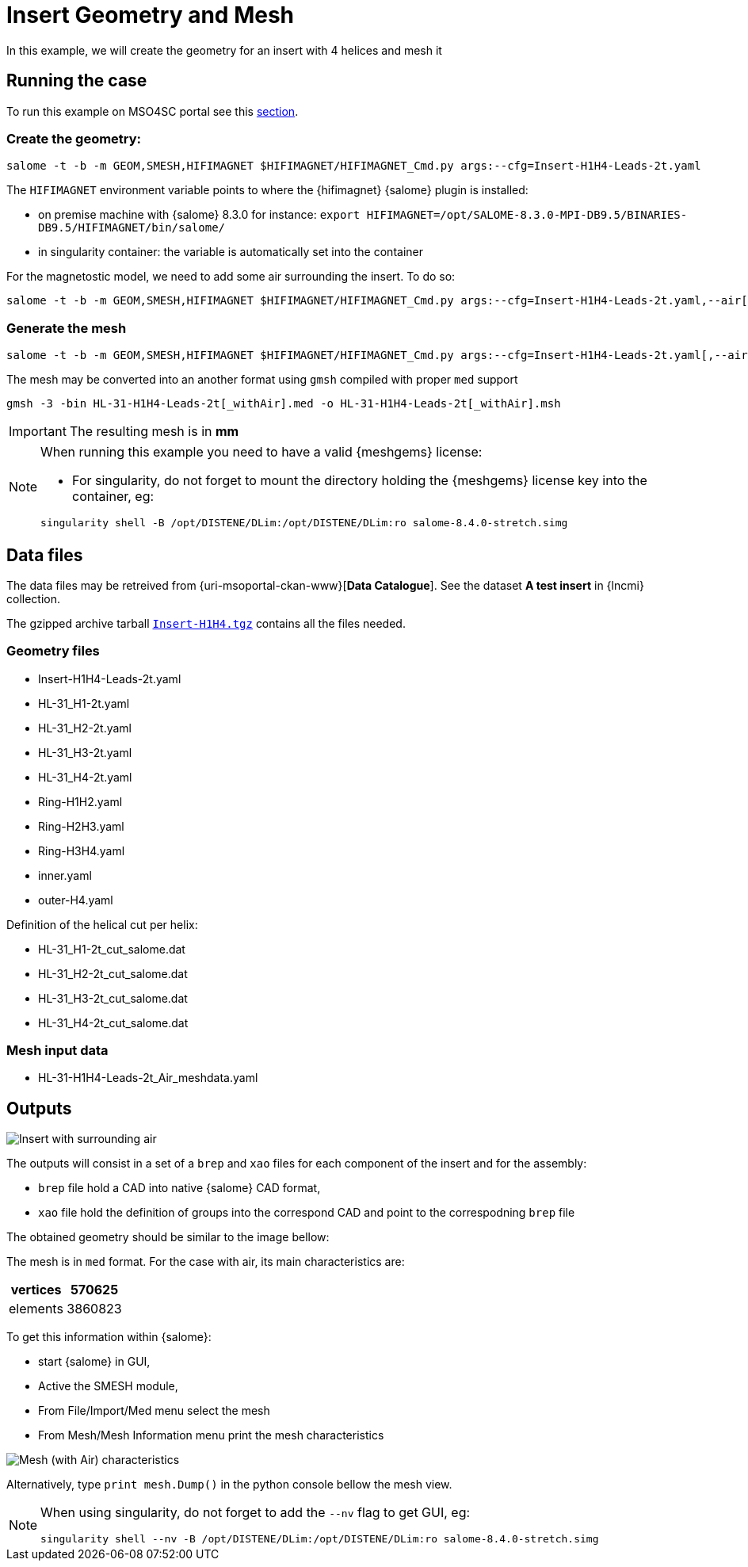 = Insert Geometry and Mesh

In this example, we will create the geometry for an insert with 4 helices and mesh it

== Running the case

To run this example on MSO4SC portal see this xref:mso4sc:MagCAD.adoc[section].

=== Create the geometry:

[source,sh]
----
salome -t -b -m GEOM,SMESH,HIFIMAGNET $HIFIMAGNET/HIFIMAGNET_Cmd.py args:--cfg=Insert-H1H4-Leads-2t.yaml
----

The `HIFIMAGNET` environment variable points to where the {hifimagnet} {salome} plugin is installed:

* on premise machine with {salome} 8.3.0 for instance: `export HIFIMAGNET=/opt/SALOME-8.3.0-MPI-DB9.5/BINARIES-DB9.5/HIFIMAGNET/bin/salome/`
* in singularity container: the variable is automatically set into the container

For the magnetostic model, we need to add some air surrounding the insert. To do so:

[source,sh]
----
salome -t -b -m GEOM,SMESH,HIFIMAGNET $HIFIMAGNET/HIFIMAGNET_Cmd.py args:--cfg=Insert-H1H4-Leads-2t.yaml,--air[,--infty_Rratio=2,--infty_ZRatio=1.5]
----

=== Generate the mesh

[source,sh]
----
salome -t -b -m GEOM,SMESH,HIFIMAGNET $HIFIMAGNET/HIFIMAGNET_Cmd.py args:--cfg=Insert-H1H4-Leads-2t.yaml[,--air],--mesh[,--groupCoolingChannels]
----

The mesh may be converted into an another format using `gmsh` compiled with proper `med` support
[source,sh]
----
gmsh -3 -bin HL-31-H1H4-Leads-2t[_withAir].med -o HL-31-H1H4-Leads-2t[_withAir].msh
----

[IMPORTANT]
====
The resulting mesh is in **mm**
====

[NOTE]
====
When running this example you need to have a valid {meshgems} license:

* For singularity, do not forget to mount the directory holding the {meshgems} license key into the container, eg:

[source,sh]
----
singularity shell -B /opt/DISTENE/DLim:/opt/DISTENE/DLim:ro salome-8.4.0-stretch.simg 
----
====

== Data files

The data files may be retreived from {uri-msoportal-ckan-www}[*Data Catalogue*].
See the dataset *A test insert* in {lncmi} collection.

The gzipped archive tarball http://193.144.35.207/dataset/cad-insert-h4/resource/0c541e65-6f6d-4f52-9682-a072f44c8fa8[`Insert-H1H4.tgz`] contains all the files needed.

=== Geometry files

* Insert-H1H4-Leads-2t.yaml
* HL-31_H1-2t.yaml
* HL-31_H2-2t.yaml
* HL-31_H3-2t.yaml
* HL-31_H4-2t.yaml
* Ring-H1H2.yaml
* Ring-H2H3.yaml
* Ring-H3H4.yaml
* inner.yaml
* outer-H4.yaml

Definition of the helical cut per helix:

* HL-31_H1-2t_cut_salome.dat
* HL-31_H2-2t_cut_salome.dat
* HL-31_H3-2t_cut_salome.dat
* HL-31_H4-2t_cut_salome.dat


=== Mesh input data

* HL-31-H1H4-Leads-2t_Air_meshdata.yaml

== Outputs

image::CAD/ex_CAD_Insert_Air.png[Insert with surrounding air]

The outputs will consist in a set of a `brep` and `xao` files for each component of the insert
and for the assembly:

* `brep` file hold a CAD into native {salome} CAD format,
* `xao` file hold the definition of groups into the correspond CAD and point to the correspodning `brep` file

The obtained geometry should be similar to the image bellow:

The mesh is in `med` format. For the case with air, its main characteristics are:

[options="header,footer"]
|===
| vertices | 570625
| elements | 3860823
|===

To get this information within {salome}:

* start {salome} in GUI,
* Active the SMESH module,
* From File/Import/Med menu select the mesh
* From Mesh/Mesh Information menu print the mesh characteristics

image::CAD/ex_Mesh_Insert.png[Mesh (with Air) characteristics]

Alternatively, type `print mesh.Dump()` in the python console bellow the mesh view.

[NOTE]
====
When using singularity, do not forget to add the `--nv` flag to get GUI, eg:

[source,sh]
----
singularity shell --nv -B /opt/DISTENE/DLim:/opt/DISTENE/DLim:ro salome-8.4.0-stretch.simg 
----

====

